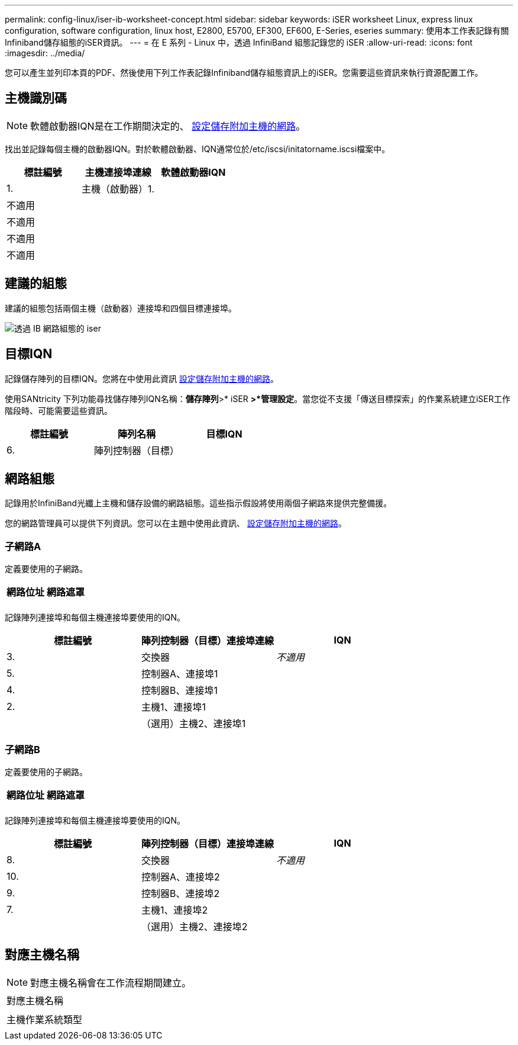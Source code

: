 ---
permalink: config-linux/iser-ib-worksheet-concept.html 
sidebar: sidebar 
keywords: iSER worksheet Linux, express linux configuration, software configuration, linux host, E2800, E5700, EF300, EF600, E-Series, eseries 
summary: 使用本工作表記錄有關Infiniband儲存組態的iSER資訊。 
---
= 在 E 系列 - Linux 中，透過 InfiniBand 組態記錄您的 iSER
:allow-uri-read: 
:icons: font
:imagesdir: ../media/


[role="lead"]
您可以產生並列印本頁的PDF、然後使用下列工作表記錄Infiniband儲存組態資訊上的iSER。您需要這些資訊來執行資源配置工作。



== 主機識別碼


NOTE: 軟體啟動器IQN是在工作期間決定的、 xref:iser-ib-configure-network-attached-hosts-task.adoc[設定儲存附加主機的網路]。

找出並記錄每個主機的啟動器IQN。對於軟體啟動器、IQN通常位於/etc/iscsi/initatorname.iscsi檔案中。

|===
| 標註編號 | 主機連接埠連線 | 軟體啟動器IQN 


 a| 
1.
 a| 
主機（啟動器）1.
 a| 



 a| 
不適用
 a| 
 a| 



 a| 
不適用
 a| 
 a| 



 a| 
不適用
 a| 
 a| 



 a| 
不適用
 a| 
 a| 

|===


== 建議的組態

建議的組態包括兩個主機（啟動器）連接埠和四個目標連接埠。

image::../media/port_identifiers_ib_iser.gif[透過 IB 網路組態的 iser]



== 目標IQN

記錄儲存陣列的目標IQN。您將在中使用此資訊 xref:iser-ib-configure-network-attached-hosts-task.adoc[設定儲存附加主機的網路]。

使用SANtricity 下列功能尋找儲存陣列IQN名稱：*儲存陣列*>* iSER *>*管理設定*。當您從不支援「傳送目標探索」的作業系統建立iSER工作階段時、可能需要這些資訊。

|===
| 標註編號 | 陣列名稱 | 目標IQN 


 a| 
6.
 a| 
陣列控制器（目標）
 a| 

|===


== 網路組態

記錄用於InfiniBand光纖上主機和儲存設備的網路組態。這些指示假設將使用兩個子網路來提供完整備援。

您的網路管理員可以提供下列資訊。您可以在主題中使用此資訊、 xref:iser-ib-configure-network-attached-hosts-task.adoc[設定儲存附加主機的網路]。



=== 子網路A

定義要使用的子網路。

|===
| 網路位址 | 網路遮罩 


 a| 
 a| 

|===
記錄陣列連接埠和每個主機連接埠要使用的IQN。

|===
| 標註編號 | 陣列控制器（目標）連接埠連線 | IQN 


 a| 
3.
 a| 
交換器
 a| 
_不適用_



 a| 
5.
 a| 
控制器A、連接埠1
 a| 



 a| 
4.
 a| 
控制器B、連接埠1
 a| 



 a| 
2.
 a| 
主機1、連接埠1
 a| 



 a| 
 a| 
（選用）主機2、連接埠1
 a| 

|===


=== 子網路B

定義要使用的子網路。

|===
| 網路位址 | 網路遮罩 


 a| 
 a| 

|===
記錄陣列連接埠和每個主機連接埠要使用的IQN。

|===
| 標註編號 | 陣列控制器（目標）連接埠連線 | IQN 


 a| 
8.
 a| 
交換器
 a| 
_不適用_



 a| 
10.
 a| 
控制器A、連接埠2
 a| 



 a| 
9.
 a| 
控制器B、連接埠2
 a| 



 a| 
7.
 a| 
主機1、連接埠2
 a| 



 a| 
 a| 
（選用）主機2、連接埠2
 a| 

|===


== 對應主機名稱


NOTE: 對應主機名稱會在工作流程期間建立。

|===


 a| 
對應主機名稱
 a| 



 a| 
主機作業系統類型
 a| 

|===